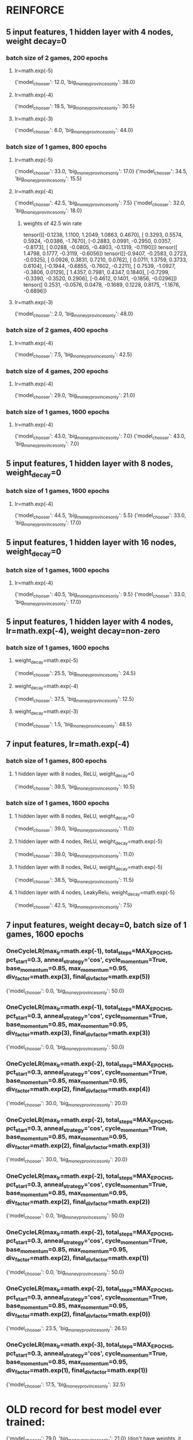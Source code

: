 * REINFORCE
** 5 input features, 1 hidden layer with 4 nodes, weight decay=0
*** batch size of 2 games, 200 epochs
**** lr=math.exp(-5)
{'model_chooser': 12.0, 'big_money_provinces_only': 38.0}
**** lr=math.exp(-4)
{'model_chooser': 19.5, 'big_money_provinces_only': 30.5}
**** lr=math.exp(-3)
{'model_chooser': 6.0, 'big_money_provinces_only': 44.0}

*** batch size of 1 games, 800 epochs
**** lr=math.exp(-5)
{'model_chooser': 33.0, 'big_money_provinces_only': 17.0}
{'model_chooser': 34.5, 'big_money_provinces_only': 15.5}

**** lr=math.exp(-4)
{'model_chooser': 42.5, 'big_money_provinces_only': 7.5}
{'model_chooser': 32.0, 'big_money_provinces_only': 18.0}

***** weights of 42.5 win rate
tensor([[-0.1238,  1.1100,  1.2049,  1.0863,  0.4670],
        [ 0.3293,  0.5574,  0.5924, -0.0386, -1.7670],
        [-0.2883,  0.0991, -0.2950,  0.0357, -0.8173],
        [ 0.0288, -0.0805, -0.4803, -0.1319, -0.1190]])
tensor([ 1.4798,  0.1777, -0.3119, -0.6056])
tensor([[-0.9407, -0.2583,  0.2723, -0.0325],
        [ 0.0926,  0.3831,  0.7210,  0.0762],
        [ 0.0711,  1.3759,  0.3733,  0.6104],
        [-0.1944, -0.6855, -0.7602, -0.2211],
        [ 0.7539, -1.0927, -0.3806,  0.0129],
        [ 1.4357,  0.7981,  0.4347,  0.1840],
        [-0.7299, -0.3390, -0.3520,  0.2906],
        [-0.4612,  0.1401, -0.1856, -0.0296]])
tensor([ 0.2531, -0.0576,  0.0478, -0.1689,  0.1228,  0.8175, -1.1676, -0.6896])


**** lr=math.exp(-3)
{'model_chooser': 2.0, 'big_money_provinces_only': 48.0}

*** batch size of 2 games, 400 epochs
**** lr=math.exp(-4)
{'model_chooser': 7.5, 'big_money_provinces_only': 42.5}

*** batch size of 4 games, 200 epochs
**** lr=math.exp(-4)
{'model_chooser': 29.0, 'big_money_provinces_only': 21.0}

*** batch size of 1 games, 1600 epochs
**** lr=math.exp(-4)
{'model_chooser': 43.0, 'big_money_provinces_only': 7.0}
{'model_chooser': 43.0, 'big_money_provinces_only': 7.0}

** 5 input features, 1 hidden layer with 8 nodes, weight_decay=0
*** batch size of 1 games, 1600 epochs
**** lr=math.exp(-4)
{'model_chooser': 44.5, 'big_money_provinces_only': 5.5}
{'model_chooser': 33.0, 'big_money_provinces_only': 17.0}

** 5 input features, 1 hidden layer with 16 nodes, weight_decay=0
*** batch size of 1 games, 1600 epochs
**** lr=math.exp(-4)
{'model_chooser': 40.5, 'big_money_provinces_only': 9.5}
{'model_chooser': 33.0, 'big_money_provinces_only': 17.0}

** 5 input features, 1 hidden layer with 4 nodes, lr=math.exp(-4), weight decay=non-zero
*** batch size of 1 games, 1600 epochs
**** weight_decay=math.exp(-5)
{'model_chooser': 25.5, 'big_money_provinces_only': 24.5}
**** weight_decay=math.exp(-4)
{'model_chooser': 37.5, 'big_money_provinces_only': 12.5}
**** weight_decay=math.exp(-3)
{'model_chooser': 1.5, 'big_money_provinces_only': 48.5}

** 7 input features, lr=math.exp(-4)
*** batch size of 1 games, 800 epochs
**** 1 hidden layer with 8 nodes, ReLU, weight_decay=0
{'model_chooser': 39.5, 'big_money_provinces_only': 10.5}

*** batch size of 1 games, 1600 epochs
**** 1 hidden layer with 8 nodes, ReLU, weight_decay=0
{'model_chooser': 39.0, 'big_money_provinces_only': 11.0}
**** 1 hidden layer with 4 nodes, ReLU, weight_decay=math.exp(-5)
{'model_chooser': 39.0, 'big_money_provinces_only': 11.0}
**** 1 hidden layer with 8 nodes, ReLU, weight_decay=math.exp(-5)
{'model_chooser': 38.5, 'big_money_provinces_only': 11.5}
**** 1 hidden layer with 4 nodes, LeakyRelu, weight_decay=math.exp(-5)
{'model_chooser': 42.5, 'big_money_provinces_only': 7.5}

** 7 input features, weight decay=0, batch size of 1 games, 1600 epochs
*** OneCycleLR(max_lr=math.exp(-1), total_steps=MAX_EPOCHS, pct_start=0.3, anneal_strategy='cos', cycle_momentum=True, base_momentum=0.85, max_momentum=0.95, div_factor=math.exp(3), final_div_factor=math.exp(5))
{'model_chooser': 0.0, 'big_money_provinces_only': 50.0}

*** OneCycleLR(max_lr=math.exp(-1), total_steps=MAX_EPOCHS, pct_start=0.3, anneal_strategy='cos', cycle_momentum=True, base_momentum=0.85, max_momentum=0.95, div_factor=math.exp(3), final_div_factor=math.exp(3))
{'model_chooser': 0.0, 'big_money_provinces_only': 50.0}


*** OneCycleLR(max_lr=math.exp(-2), total_steps=MAX_EPOCHS, pct_start=0.3, anneal_strategy='cos', cycle_momentum=True, base_momentum=0.85, max_momentum=0.95, div_factor=math.exp(2), final_div_factor=math.exp(4))
{'model_chooser': 30.0, 'big_money_provinces_only': 20.0}

*** OneCycleLR(max_lr=math.exp(-2), total_steps=MAX_EPOCHS, pct_start=0.3, anneal_strategy='cos', cycle_momentum=True, base_momentum=0.85, max_momentum=0.95, div_factor=math.exp(2), final_div_factor=math.exp(3))
{'model_chooser': 30.0, 'big_money_provinces_only': 20.0}

*** OneCycleLR(max_lr=math.exp(-2), total_steps=MAX_EPOCHS, pct_start=0.3, anneal_strategy='cos', cycle_momentum=True, base_momentum=0.85, max_momentum=0.95, div_factor=math.exp(2), final_div_factor=math.exp(2))
{'model_chooser': 0.0, 'big_money_provinces_only': 50.0}

*** OneCycleLR(max_lr=math.exp(-2), total_steps=MAX_EPOCHS, pct_start=0.3, anneal_strategy='cos', cycle_momentum=True, base_momentum=0.85, max_momentum=0.95, div_factor=math.exp(2), final_div_factor=math.exp(1))
{'model_chooser': 0.0, 'big_money_provinces_only': 50.0}

*** OneCycleLR(max_lr=math.exp(-2), total_steps=MAX_EPOCHS, pct_start=0.3, anneal_strategy='cos', cycle_momentum=True, base_momentum=0.85, max_momentum=0.95, div_factor=math.exp(2), final_div_factor=math.exp(0))
{'model_chooser': 23.5, 'big_money_provinces_only': 26.5}


*** OneCycleLR(max_lr=math.exp(-3), total_steps=MAX_EPOCHS, pct_start=0.3, anneal_strategy='cos', cycle_momentum=True, base_momentum=0.85, max_momentum=0.95, div_factor=math.exp(1), final_div_factor=math.exp(1))
{'model_chooser': 17.5, 'big_money_provinces_only': 32.5}





* OLD record for best model ever trained:
{'model_chooser': 79.0, 'big_money_provinces_only': 21.0}
(don't have weights, it was a 4 parameter linear model maybe with bias)

{'model_chooser': 72.0, 'big_money_provinces_only': 28.0}
tensor([[ 1.5439, -0.0056,  1.1046, -1.1007]])

* other models trained
{'model_chooser': 6.0, 'big_money_provinces_only': 94.0}
tensor([[ 0.7510, -0.0781,  0.4192, -0.5021]])
tensor([0.0236])

{'model_chooser': 21.5, 'big_money_provinces_only': 78.5}
tensor([[ 1.0546,  0.1553,  1.3197, -1.4143]])
tensor([0.0009])

{'model_chooser': 22.0, 'big_money_provinces_only': 78.0}
tensor([[ 1.0131,  0.0083,  1.3682, -1.3823]])

{'model_chooser': 38.0, 'big_money_provinces_only': 62.0}
tensor([[ 1.6876,  0.0064,  0.7468, -0.7700]])

{'model_chooser': 55.0, 'big_money_provinces_only': 45.0}
tensor([[ 1.7963,  0.0274,  0.8411, -0.8987]])

{'model_chooser': 50.0, 'big_money_provinces_only': 50.0}
tensor([[ 1.6247, -0.0134,  1.3446, -1.3913]])

** 800 games, 20 epochs per epsilon, epsilons = [1.0, 2**-1, 2**-2, 2**-3, 2**-4]
*** batch size 1024
lr=1e-1, weight_decay=0.04: {'model_chooser': 71.5, 'big_money_provinces_only': 28.5}
lr=1e-1, weight_decay=0.04: {'model_chooser': 80.0, 'big_money_provinces_only': 20.0}
lr=1e-1, weight_decay=0.04: {'model_chooser': 68.0, 'big_money_provinces_only': 32.0}

** 800 games, 20 epochs per epsilon, epsilons = [1.0, 2**-1, 2**-2, 2**-3, 2**-4]
*** batch size 1024
lr=1e-1, weight_decay=0.04: {'model_chooser': 71.5, 'big_money_provinces_only': 28.5}
lr=1e-1, weight_decay=0.04: {'model_chooser': 80.0, 'big_money_provinces_only': 20.0}
lr=1e-1, weight_decay=0.04: {'model_chooser': 68.0, 'big_money_provinces_only': 32.0}

** 400 games, 20 epochs per epsilon, epsilons = [1.0, 2**-1, 2**-2, 2**-3, 2**-4]
*** batch size 1024
lr=1e-1, weight_decay=0.04: {'model_chooser': 77.0, 'big_money_provinces_only': 23.0}
lr=1e-1, weight_decay=0.04: {'model_chooser': 79.5, 'big_money_provinces_only': 20.5}
lr=1e-1, weight_decay=0.04: {'model_chooser': 80.0, 'big_money_provinces_only': 20.0}

** 200 games, 20 epochs per epsilon, epsilons = [1.0, 2**-1, 2**-2, 2**-3, 2**-4]
*** batch size 1024
lr=1e-1, weight_decay=0.04: {'model_chooser': 74.0, 'big_money_provinces_only': 26.0}
lr=1e-1, weight_decay=0.04: {'model_chooser': 79.5, 'big_money_provinces_only': 20.5}
lr=1e-1, weight_decay=0.04: {'model_chooser': 66.5, 'big_money_provinces_only': 33.5}

** 100 games, 20 epochs per epsilon, epsilons = [1.0, 2**-1, 2**-2, 2**-3, 2**-4]
*** batch size 64
lr=1e-1, weight_decay=0.00: {'model_chooser': 11.0, 'big_money_provinces_only': 89.0}

*** batch size 128
lr=1e-1, weight_decay=0.00: {'model_chooser': 62.5, 'big_money_provinces_only': 37.5}

*** batch size 256
lr=1e-1, weight_decay=0.00: {'model_chooser': 61.5, 'big_money_provinces_only': 38.5}
lr=1e-1, weight_decay=0.00: {'model_chooser': 0.0, 'big_money_provinces_only': 100.0}

*** batch size 512
lr=1e-1, weight_decay=0.00: {'model_chooser': 58.0, 'big_money_provinces_only': 42.0}

*** batch size 1024
lr=1e0,  weight_decay=0.01: {'model_chooser': 77.0, 'big_money_provinces_only': 23.0}
lr=1e0,  weight_decay=0.01: {'model_chooser': 0.0, 'big_money_provinces_only': 100.0}

lr=1e-1, weight_decay=0.00: {'model_chooser': 74.0, 'big_money_provinces_only': 26.0}

lr=1e-1, weight_decay=0.01: {'model_chooser': 69.5, 'big_money_provinces_only': 30.5}

lr=1e-1, weight_decay=0.02: {'model_chooser': 2.0, 'big_money_provinces_only': 98.0}

lr=1e-1, weight_decay=0.04: {'model_chooser': 78.0, 'big_money_provinces_only': 22.0}
lr=1e-1, weight_decay=0.04: {'model_chooser': 72.5, 'big_money_provinces_only': 27.5}

lr=1e-1, weight_decay=0.08: {'model_chooser': 47.0, 'big_money_provinces_only': 53.0}
lr=1e-1, weight_decay=0.08: {'model_chooser': 12.5, 'big_money_provinces_only': 87.5}

lr=1e-1, weight_decay=0.16: {'model_chooser': 64.5, 'big_money_provinces_only': 35.5}

lr=1e-1, weight_decay=0.32: {'model_chooser': 71.0, 'big_money_provinces_only': 29.0}
lr=1e-1, weight_decay=0.64: {'model_chooser': 64.0, 'big_money_provinces_only': 36.0}
lr=1e-1, weight_decay=1.28: excessively long games 






** epsilons = [1.0, 2**-1, 2**-2, 2**-3]
*** 1 hidden layer, width 4, Relu -> BatchNorm
lr=1e-2: {'model_chooser': 48.0, 'big_money_provinces_only': 52.0}
lr=1e-1: {'model_chooser': 62.5, 'big_money_provinces_only': 37.5}
lr=1e0: {'model_chooser': 80.5, 'big_money_provinces_only': 19.5}
lr=1e0: {'model_chooser': 70.0, 'big_money_provinces_only': 30.0}
lr=1e0: {'model_chooser': 71.0, 'big_money_provinces_only': 29.0}
lr=1e0: {'model_chooser': 2.0, 'big_money_provinces_only': 98.0}

lr=1e1: {'model_chooser': 0.0, 'big_money_provinces_only': 100.0}

*** 1 hidden layer, width 8, Relu -> BatchNorm
lr=1e0 {'model_chooser': 48.5, 'big_money_provinces_only': 51.5}

*** 1 hidden layer, width 16, Relu -> BatchNorm
{'model_chooser': 0.0, 'big_money_provinces_only': 100.0}

*** 1 hidden layer, width 4, BatchNorm -> Relu
{'model_chooser': 0.0, 'big_money_provinces_only': 100.0}

* TODO implement picking 10 random kingdom cards
* TODO fix bug where game doesn't end if 3 piles are bought out
potentially introduced during switch from dict to Multiset for CardCounts

* cards
** easy to add
    # {"name": "Poacher",      "cost": 4, "type": "action", EFFECT_NAME.DRAW_CARDS: 1, "actions": 1, @"+1$, discard a card per empty supply pile"
    # {"name": "Gardens",      "cost": 4, "type": "victory", @"worth 1 vp per 10 cards you have (rounded down)"
    # {"name": "Throne Room",  "cost": 4, "type": "action", @"you may play an action card from your hand twice"
    # {"name": "Vassal",       "cost": 3, "type": "action", "money_produced": 2, "Discard_the_top_card_of_your_deck_if_it's_an_action_card,_you_may_play_it": 1,
    # {"name": "Artisan",      "cost": 6, "type": "action", @"gain a card to your hand costing up to $5. put a card from your hand onto your deck"
** hard to add
    # {"name": "Merchant",     "cost": 3, "type": "action", EFFECT_NAME.DRAW_CARDS: 1, "actions": 1, "the_first_time_you_play_a_silver_this_turn_+1_money": 1,
    # {"name": "Sentry",       "cost": 5, "type": "action", "actions": 1, @"+1 card . Look at the top 2 cards of your deck. Trash and/or discard any number of them, put the rest back on top in any order"
    # {"name": "Bureaucrat",   "cost": 4, "type": "action", @"gain a silver onto your deck. each other player reveals a victory card from their hand it puts it onto their deck (or reveals a hand with no victory cards)"
    # {"name": "Library",      "cost": 5, "type": "action", @"draw until you have 7 cards in hand, skipping any action cards you choose to. Set those aside, discarding them afterwards"
    # {"name": "Moat",         "cost": 2, "type": "action", EFFECT_NAME.DRAW_CARDS: 2, "moat_effect": 1,


* cards that interact with top of deck
    [3, 0, 0, "Harbinger",    "+1 card, +1 action. Look through your discard pile. you may put a card fram it onto your deck"
    [5, 0, 0, "Sentry",       "+1 card +1 action. Look at the top 2 cards of your deck. Trash and/or discard any number of them, put the rest back on top in any order"
    [4, 0, 0, "Bureaucrat",   "gain a silver onto your deck. each other player reveals a victory card from their hand it puts it onto their deck (or reveals a hand with no victory cards)"

* scratch code
    def non_current_players(self) -> List[Player]:
        result = self.players.copy()
        result.remove(self.current_player())
        return result


    def test_non_current_players(self):
        game_state = make_game_state(turn_phase=TURN_PHASES.CLEANUP,
                                     current_player_index=1,
                                     players=[make_player(name="player at index 0"),
                                              make_player(name="player at index 1"),
                                              make_player(name="player at index 2"),
                                              make_player(name="player at index 3")])

        expected_non_current_players = [make_player(name="player at index 0"),
                                        make_player(name="player at index 2"),
                                        make_player(name="player at index 3")]

        self.assertEqual(game_state.non_current_players(), expected_non_current_players)


* 

card_counts must be a set

a card must be addable and removable from card_counts

must be able to retrieve vp, $, cost, and effects for any card



* 
    {"name": "Cellar",       "cost": 2, "actions": 1, "discard_any_number_then_draw_that_many": 1,
    {"name": "Chapel",       "cost": 2, "trash_up_to_X_cards_from_your_hand": 4,
    {"name": "Moat",         "cost": 2, "draw_cards": 2, "moat_effect": 1,
    {"name": "Harbinger",    "cost": 3, "draw_cards": 1, "actions": 1, "put_any_card_from_discard_pile_onto_deck": 1,
    {"name": "Merchant",     "cost": 3, "draw_cards": 1, "actions": 1, "the_first_time_you_play_a_silver_this_turn_+1_money": 1,
    {"name": "Vassal",       "cost": 3, "money_produced": 2, "Discard_the_top_card_of_your_deck_if_it's_an_action_card,_you_may_play_it": 1,
    {"name": "Village",      "cost": 3, "draw_cards": 1, "actions": 2,
    {"name": "Workshop",     "cost": 3, @"gain_a_card_costing_up_to_4": 1
    {"name": "Bureaucrat",   "cost": 4, @"gain a silver onto your deck. each other player reveals a victory card from their hand it puts it onto their deck (or reveals a hand with no victory cards)"
    {"name": "Militia",      "cost": 4, @"+2$ each other player discards down to 3 cards in hand"
    {"name": "Moneylender",  "cost": 4, @"you may trash a copper from your hand for +3$"
    {"name": "Poacher",      "cost": 4, "draw_cards": 1, "actions": 1, @"+1$, discard a card per empty supply pile"
    {"name": "Remodel",      "cost": 4, @"trash a card from your hand. gain a card costing up to 2 more than it"
    {"name": "Smithy",       "cost": 4, "draw_cards": 3,
    {"name": "Throne Room",  "cost": 4, @"you may play an action card from your hand twice"
    {"name": "Bandit",       "cost": 5, @"gain a gold. each other player reveals the top 2 cards of their deck, trashes a revealed treasure other than copper, and discards the rest"
    {"name": "Council Room", "cost": 5, "draw_cards": 4, @"+1 buy, each other player drawns a card"
    {"name": "Festival",     "cost": 5, "actions": 2, @", +1 buy, +2$"
    {"name": "Laboratory",   "cost": 5, "draw_cards": 2, "actions": 1,
    {"name": "Library",      "cost": 5, @"draw until you have 7 cards in hand, skipping any action cards you choose to. Set those aside, discarding them afterwards"
    {"name": "Market",       "cost": 5, "draw_cards": 1, "actions": 1, @"+1$ +1 buy"
    {"name": "Mine",         "cost": 5, @"you may trash a treasure from your hand. gain a treasure to your hand costing up to $3 more than it"
    {"name": "Sentry",       "cost": 5, "actions": 1, @"+1 card . Look at the top 2 cards of your deck. Trash and/or discard any number of them, put the rest back on top in any order"
    {"name": "Witch",        "cost": 5, "draw_cards": 2, @"each other player gains a curse"
    {"name": "Artisan",      "cost": 6, @"gain a card to your hand costing up to $5. put a card from your hand onto your deck"

* 
 |  fillna(self, value: 'object | ArrayLike | None' = None, method: 'FillnaOptions | None' = None, axis: 'Axis | None' = None, inplace: 'bool' = False, limit=None, downcast=None) -> 'DataFrame | None'
 |      Fill NA/NaN values using the specified method.
 |      
 |      Parameters
 |      ----------
 |      value : scalar, dict, Series, or DataFrame
 |          Value to use to fill holes (e.g. 0), alternately a
 |          dict/Series/DataFrame of values specifying which value to use for
 |          each index (for a Series) or column (for a DataFrame).  Values not
 |          in the dict/Series/DataFrame will not be filled. This value cannot
 |          be a list.
 |      method : {'backfill', 'bfill', 'pad', 'ffill', None}, default None
 |          Method to use for filling holes in reindexed Series
 |          pad / ffill: propagate last valid observation forward to next valid
 |          backfill / bfill: use next valid observation to fill gap.
 |      axis : {0 or 'index', 1 or 'columns'}
 |          Axis along which to fill missing values.
 |      inplace : bool, default False
 |          If True, fill in-place. Note: this will modify any
 |          other views on this object (e.g., a no-copy slice for a column in a
 |          DataFrame).
 |      limit : int, default None
 |          If method is specified, this is the maximum number of consecutive
 |          NaN values to forward/backward fill. In other words, if there is
 |          a gap with more than this number of consecutive NaNs, it will only
 |          be partially filled. If method is not specified, this is the
 |          maximum number of entries along the entire axis where NaNs will be
 |          filled. Must be greater than 0 if not None.
 |      downcast : dict, default is None
 |          A dict of item->dtype of what to downcast if possible,
 |          or the string 'infer' which will try to downcast to an appropriate
 |          equal type (e.g. float64 to int64 if possible).
 |      
 |      Returns
 |      -------
 |      DataFrame or None
 |          Object with missing values filled or None if ``inplace=True``.


* 
    [2, 0, 0, "Cellar",       "+1 action, discard any number then draw that many"
    [2, 0, 0, "Chapel",       "trash up to 4 cards from your hand"
    [2, 0, 0, "Moat",         "+2 cards, whenever another player plays an attack card, you may reveal this from your hand, to be unaffected by it"
    [3, 0, 0, "Harbinger",    "+1 card, +1 action. Look through your discard pile. you may put a card fram it onto your deck"
    [3, 0, 0, "Merchant",     "+1 card, +1 action the first time you play a silver this turn, +1 money"
    [3, 0, 0, "Vassal",       "+2 money. Discard the top card of your deck. if it's an action card, you may play it"
    [3, 0, 0, "Village",      "+1 card, +2 actions"
    [3, 0, 0, "Workshop",     "gain a card costing up to 4"
    [4, 0, 0, "Bureaucrat",   "gain a silver onto your deck. each other player reveals a victory card from their hand it puts it onto their deck (or reveals a hand with no victory cards)"
    [4, 0, 0, "Gardens",      "worth 1 vp per 10 cards you have (rounded down)"
    [4, 0, 0, "Militia",      "+2$ each other player discards down to 3 cards in hand"
    [4, 0, 0, "Moneylender",  "you may trash a copper from your hand for +3$"
    [4, 0, 0, "Poacher",      "+1 card +1 action +1$, discard a card per empty supply pile"
    [4, 0, 0, "Remodel",      "trash a card from your hand. gain a card costing up to 2 more than it"
    [4, 0, 0, "Smithy",       "+3 cards"
    [4, 0, 0, "Throne Room",  "you may play an action card from your hand twice"
    [5, 0, 0, "Bandit",       "gain a gold. each other player reveals the top 2 cards of their deck, trashes a revealed treasure other than copper, and discards the rest"
    [5, 0, 0, "Council Room", "+4 cards +1 buy, each other player drawns a card"
    [5, 0, 0, "Festival",     "+2 actions, +1 buy, +2$"
    [5, 0, 0, "Laboratory",   "+2 cards, +1 action"
    [5, 0, 0, "Library",      "draw until you have 7 cards in hand, skipping any action cards you choose to. Set those aside, discarding them afterwards"
    [5, 0, 0, "Market",       "+1 card +1 action +1$ +1 buy"
    [5, 0, 0, "Mine",         "you may trash a treasure from your hand. gain a treasure to your hand costing up to $3 more than it"
    [5, 0, 0, "Sentry",       "+1 card +1 action. Look at the top 2 cards of your deck. Trash and/or discard any number of them, put the rest back on top in any order"
    [5, 0, 0, "Witch",        "+2 cards, each other player gains a curse"
    [6, 0, 0, "Artisan",      "gain a card to your hand costing up to $5. put a card from your hand onto your deck"



* todos
** TODO work through card implementation list
** TODO do RL hw2

* 
def game_state_to_features(game_state: GameState):
    pass
    # total_victory_points =
    # total_money_for_turn =


24 Estates, 12 Duchies, 12 Provinces
60 copper, 40 silver, 30 gold

2 players: 8 of each Victory card and 10 Curse cards
3 players: 12 of each Victory card and 20 Curse cards
4 players: 12 of each Victory card and 30 Curse cards

* 
2 players	3 players	4 players
copper	46	39	32
silver	40	40	40
gold	    30	30	30
curse	    10	20	30
estate	8	12	12
duchy	    8	12	12
province	8	12	12

The game ends when either 3 Supply piles are empty, or when the Province pile or the Colony pile empties. The player with the most victory points wins.



* dominion base second edition cards
** $2 Cellar:         +1 action, discard any number then draw that many
** $2 Chapel:         trash up to 4 cards from your hand
** $2 Moat:           +2 cards, whenever another player plays an attack card, you may reveal this from your hand, to be unaffected by it
** $3 Harbinger:      +1 card, + 1 action. Look through your discard pile. you may puta card fram it onto your deck
** $3 Merchant:       +1 card, +1 action the first time you play a silver this turn, +1 money
** $3 Vassal:         +2 money. Discard the top card of your deck. if it's an action card, you may play it
** $3 Village:        +1 card, +2 actions
** $3 Workshop:       gain a card costing up to 4
** $4 Bureaucrat:     gain a silver onto your deck. each other player reveals a victory card from their hand it puts it onto their deck (or reveals a hand with no victory cards)
** $4 Gardens:        worth 1 vp per 10 cards you have (rounded down)
** $4 Militia:        +2$ each other player discards down to 3 cards in hand
** $4 Moneylender:    you may trash a copper from your hand for +3$
** $4 Poacher:        +1 card +1 action +1$, discard a card per empty supply pile
** $4 Remodel:        trash a card from your hand. gain a card costing up to 2 more than it
** $4 Smithy:         +3 cards
** $4 Throne Room:    you may play an action card from your hand twice
** $5 Bandit:         gain a gold. each other player reveals the top 2 cards of their deck, trashes a revealed treasure other than copper, and discards the rest
** $5 Council Room:   +4 cards +1 buy, each other player drawns a card
** $5 Festival:       +2 actions, +1 buy, +2$
** $5 Laboratory:     +2 cards, +1 action
** $5 Library:        draw until you have 7 cards in hand, skipping any action cards you choose to. Set those aside, discarding them afterwards
** $5 Market:         +1 card +1 action +1$ +1 buy
** $5 Mine:           you may trash a treasure from your hand. gain a treasure to your hand costing up to $3 more than it.
** $5 Sentry:         +1 card +1 action. Look at the top 2 cards of your deck. Trash and/or discard any number of them, put the rest back on top in any order.
** $5 Witch:          +2 cards, each other player gains a curse
** $6 Artisan:        gain a card to your hand costing up to $5. put a card from your hand onto your deck.

* delete me

def num_provinces(player: Player) -> int:
    return (num_copies_of_card(player.hand, "province")
            + num_copies_of_card(player.deck, "province")
            + num_copies_of_card(player.discard_pile, "province"))


def test_num_provinces(self):
    player = Player(hand=dict_to_card_counts({"estate": 2, "copper": 3, "province": 1}),
                    deck=dict_to_card_counts({"copper": 4, "province": 2}),
                    discard_pile=dict_to_card_counts({"province": 3}))

    self.assertEqual(num_provinces(player), 6)
